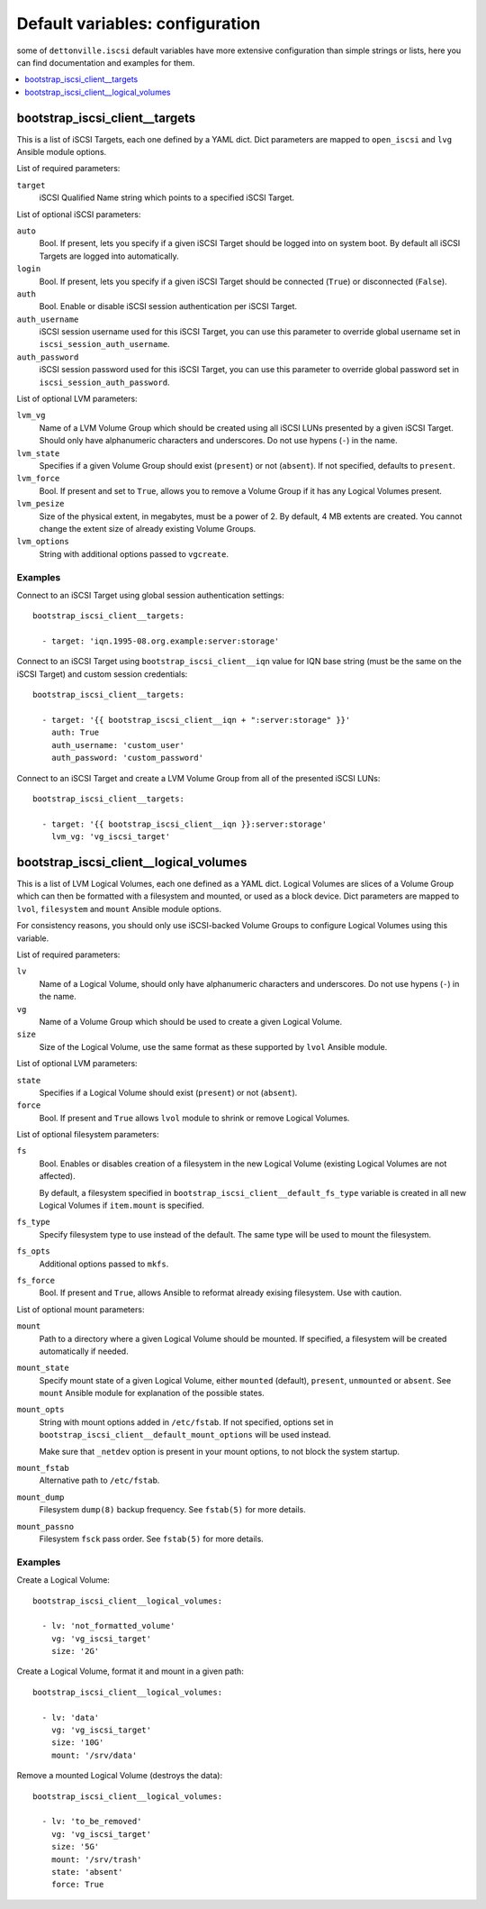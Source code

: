 Default variables: configuration
================================

some of ``dettonville.iscsi`` default variables have more extensive configuration
than simple strings or lists, here you can find documentation and examples for
them.

.. contents::
   :local:
   :depth: 1

.. _bootstrap_iscsi_client__targets:

bootstrap_iscsi_client__targets
--------------

This is a list of iSCSI Targets, each one defined by a YAML dict. Dict
parameters are mapped to ``open_iscsi`` and ``lvg`` Ansible module options.

List of required parameters:

``target``
  iSCSI Qualified Name string which points to a specified iSCSI Target.

List of optional iSCSI parameters:

``auto``
  Bool. If present, lets you specify if a given iSCSI Target should be logged
  into on system boot. By default all iSCSI Targets are logged into
  automatically.

``login``
  Bool. If present, lets you specify if a given iSCSI Target should be
  connected (``True``) or disconnected (``False``).

``auth``
  Bool. Enable or disable iSCSI session authentication per iSCSI Target.

``auth_username``
  iSCSI session username used for this iSCSI Target, you can use this parameter
  to override global username set in ``iscsi_session_auth_username``.

``auth_password``
  iSCSI session password used for this iSCSI Target, you can use this parameter
  to override global password set in ``iscsi_session_auth_password``.

List of optional LVM parameters:

``lvm_vg``
  Name of a LVM Volume Group which should be created using all iSCSI LUNs
  presented by a given iSCSI Target. Should only have alphanumeric characters
  and underscores. Do not use hypens (``-``) in the name.

``lvm_state``
  Specifies if a given Volume Group should exist (``present``) or not
  (``absent``). If not specified, defaults to ``present``.

``lvm_force``
  Bool. If present and set to ``True``, allows you to remove a Volume Group if
  it has any Logical Volumes present.

``lvm_pesize``
  Size of the physical extent, in megabytes, must be a power of 2. By default,
  4 MB extents are created. You cannot change the extent size of already
  existing Volume Groups.

``lvm_options``
  String with additional options passed to ``vgcreate``.

Examples
~~~~~~~~

Connect to an iSCSI Target using global session authentication settings::

    bootstrap_iscsi_client__targets:

      - target: 'iqn.1995-08.org.example:server:storage'

Connect to an iSCSI Target using ``bootstrap_iscsi_client__iqn`` value for IQN base string (must
be the same on the iSCSI Target) and custom session credentials::

    bootstrap_iscsi_client__targets:

      - target: '{{ bootstrap_iscsi_client__iqn + ":server:storage" }}'
        auth: True
        auth_username: 'custom_user'
        auth_password: 'custom_password'

Connect to an iSCSI Target and create a LVM Volume Group from all of the
presented iSCSI LUNs::

    bootstrap_iscsi_client__targets:

      - target: '{{ bootstrap_iscsi_client__iqn }}:server:storage'
        lvm_vg: 'vg_iscsi_target'


.. _bootstrap_iscsi_client__logical_volumes:

bootstrap_iscsi_client__logical_volumes
----------------------

This is a list of LVM Logical Volumes, each one defined as a YAML dict. Logical
Volumes are slices of a Volume Group which can then be formatted with
a filesystem and mounted, or used as a block device. Dict parameters are mapped
to ``lvol``, ``filesystem`` and ``mount`` Ansible module options.

For consistency reasons, you should only use iSCSI-backed Volume Groups to
configure Logical Volumes using this variable.

List of required parameters:

``lv``
  Name of a Logical Volume, should only have alphanumeric characters and
  underscores. Do not use hypens (``-``) in the name.

``vg``
  Name of a Volume Group which should be used to create a given Logical Volume.

``size``
  Size of the Logical Volume, use the same format as these supported by
  ``lvol`` Ansible module.

List of optional LVM parameters:

``state``
  Specifies if a Logical Volume should exist (``present``) or not (``absent``).

``force``
  Bool. If present and ``True`` allows ``lvol`` module to shrink or remove
  Logical Volumes.

List of optional filesystem parameters:

``fs``
  Bool. Enables or disables creation of a filesystem in the new Logical Volume
  (existing Logical Volumes are not affected).

  By default, a filesystem specified in ``bootstrap_iscsi_client__default_fs_type`` variable is
  created in all new Logical Volumes if ``item.mount`` is specified.

``fs_type``
  Specify filesystem type to use instead of the default. The same type will be
  used to mount the filesystem.

``fs_opts``
  Additional options passed to ``mkfs``.

``fs_force``
  Bool. If present and ``True``, allows Ansible to reformat already exising
  filesystem. Use with caution.

List of optional mount parameters:

``mount``
  Path to a directory where a given Logical Volume should be mounted.
  If specified, a filesystem will be created automatically if needed.

``mount_state``
  Specify mount state of a given Logical Volume, either ``mounted`` (default),
  ``present``, ``unmounted`` or ``absent``. See ``mount`` Ansible module for
  explanation of the possible states.

``mount_opts``
  String with mount options added in ``/etc/fstab``. If not specified, options
  set in ``bootstrap_iscsi_client__default_mount_options`` will be used instead.

  Make sure that ``_netdev`` option is present in your mount options, to not
  block the system startup.

``mount_fstab``
  Alternative path to ``/etc/fstab``.

``mount_dump``
  Filesystem ``dump(8)`` backup frequency. See ``fstab(5)`` for more details.

``mount_passno``
  Filesystem ``fsck`` pass order. See ``fstab(5)`` for more details.

Examples
~~~~~~~~

Create a Logical Volume::

    bootstrap_iscsi_client__logical_volumes:

      - lv: 'not_formatted_volume'
        vg: 'vg_iscsi_target'
        size: '2G'

Create a Logical Volume, format it and mount in a given path::

    bootstrap_iscsi_client__logical_volumes:

      - lv: 'data'
        vg: 'vg_iscsi_target'
        size: '10G'
        mount: '/srv/data'

Remove a mounted Logical Volume (destroys the data)::

    bootstrap_iscsi_client__logical_volumes:

      - lv: 'to_be_removed'
        vg: 'vg_iscsi_target'
        size: '5G'
        mount: '/srv/trash'
        state: 'absent'
        force: True

